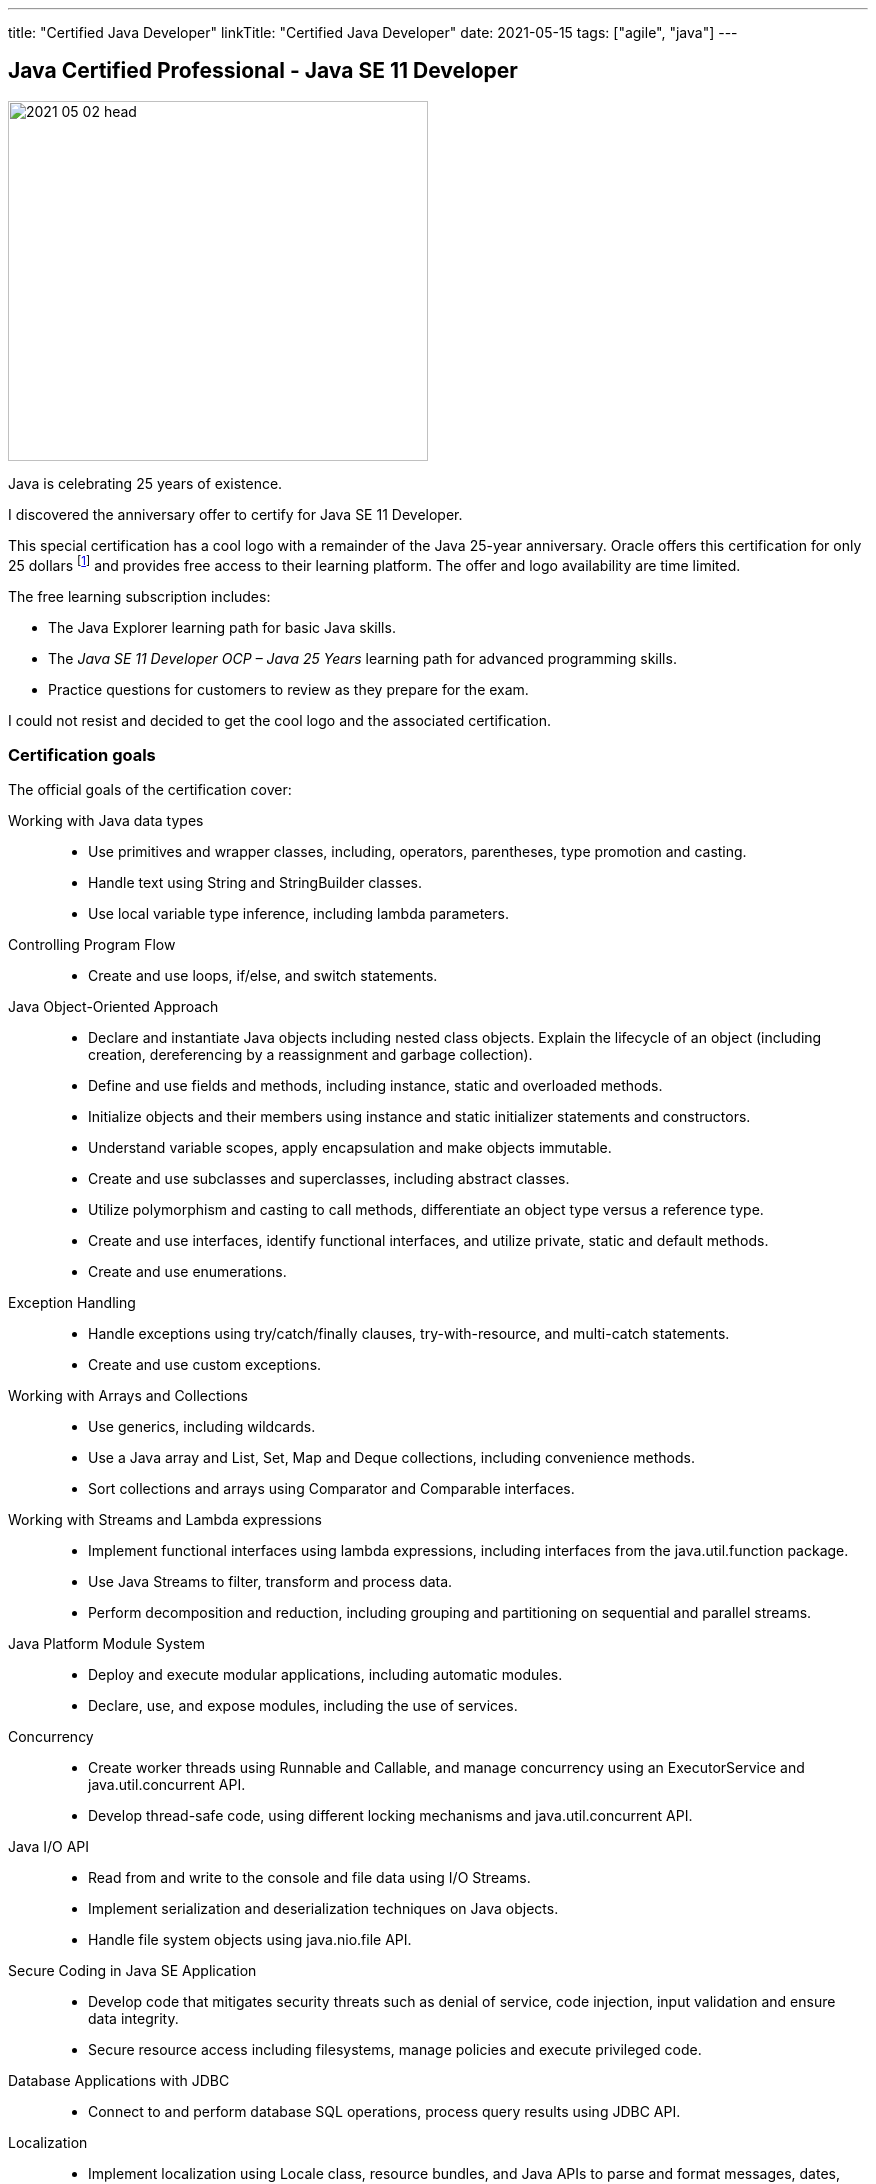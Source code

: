 ---
title: "Certified Java Developer"
linkTitle: "Certified Java Developer"
date: 2021-05-15
tags: ["agile", "java"]
---

== Java Certified Professional - Java SE 11 Developer
:author: Marcel Baumann
:email: <marcel.baumann@tangly.net>
:homepage: https://www.tangly.net/
:company: https://www.tangly.net/[tangly llc]

image::2021-05-02-head.png[width=420,height=360,role=left]
Java is celebrating 25 years of existence.

I discovered the anniversary offer to certify for Java SE 11 Developer.

This special certification has a cool logo with a remainder of the Java 25-year anniversary.
Oracle offers this certification for only 25 dollars footnote:[The regular price is around 250 dollars.] and provides free access to their learning platform.
The offer and logo availability are time limited.

The free learning subscription includes:

- The Java Explorer learning path for basic Java skills.
- The _Java SE 11 Developer OCP – Java 25 Years_ learning path for advanced programming skills.
- Practice questions for customers to review as they prepare for the exam.

I could not resist and decided to get the cool logo and the associated certification.

=== Certification goals

The official goals of the certification cover:

Working with Java data types::
- Use primitives and wrapper classes, including, operators, parentheses, type promotion and casting.
- Handle text using String and StringBuilder classes.
- Use local variable type inference, including lambda parameters.
Controlling Program Flow::
- Create and use loops, if/else, and switch statements.
Java Object-Oriented Approach::
- Declare and instantiate Java objects including nested class objects.
Explain the lifecycle of an object (including creation, dereferencing by a reassignment and garbage collection).
- Define and use fields and methods, including instance, static and overloaded methods.
- Initialize objects and their members using instance and static initializer statements and constructors.
- Understand variable scopes, apply encapsulation and make objects immutable.
- Create and use subclasses and superclasses, including abstract classes.
- Utilize polymorphism and casting to call methods, differentiate an object type versus a reference type.
- Create and use interfaces, identify functional interfaces, and utilize private, static and default methods.
- Create and use enumerations.
Exception Handling::
- Handle exceptions using try/catch/finally clauses, try-with-resource, and multi-catch statements.
- Create and use custom exceptions.
Working with Arrays and Collections::
- Use generics, including wildcards.
- Use a Java array and List, Set, Map and Deque collections, including convenience methods.
- Sort collections and arrays using Comparator and Comparable interfaces.
Working with Streams and Lambda expressions::
- Implement functional interfaces using lambda expressions, including interfaces from the java.util.function package.
- Use Java Streams to filter, transform and process data.
- Perform decomposition and reduction, including grouping and partitioning on sequential and parallel streams.
Java Platform Module System::
- Deploy and execute modular applications, including automatic modules.
- Declare, use, and expose modules, including the use of services.
Concurrency::
- Create worker threads using Runnable and Callable, and manage concurrency using an ExecutorService and java.util.concurrent API.
- Develop thread-safe code, using different locking mechanisms and java.util.concurrent API.
Java I/O API::
- Read from and write to the console and file data using I/O Streams.
- Implement serialization and deserialization techniques on Java objects.
- Handle file system objects using java.nio.file API.
Secure Coding in Java SE Application::
- Develop code that mitigates security threats such as denial of service, code injection, input validation and ensure data integrity.
- Secure resource access including filesystems, manage policies and execute privileged code.
Database Applications with JDBC::
- Connect to and perform database SQL operations, process query results using JDBC API.
Localization::
- Implement localization using Locale class, resource bundles, and Java APIs to parse and format messages, dates, and numbers.
Annotations::
- Create, apply and process annotations.

=== E-learning Platform

I gave a try to the Oracle online training platform.

The provided material is basic and does not always reflect the current state of the Java ecosystem.
The questionnaire at the end of each lecture is fun to test your understanding.

At the end, I skipped most of the recordings and just answered the questions.

I would *not* recommend the learning platform as an efficient learning approach.

=== Book

I used the book https://www.amazon.com/dp/B08DF4R2V9[OCP Oracle Certified Professional Java SE 11 Programming Study Guide]
written by Scott Selikoff and Jeanne Boyarsky.

The book contains questions at the end of each chapter.
The authors also offer a practice examination of their platform.

I found all needed the information, and the practice questions were a good drill.
The material is terse to read.
This should be expected from such material but makes concentration more challenging.

Invest time for lambdas, streams, annotations and the module system.
I was surprised how many questions about these themes I needed to answer during the examination.
The questions sometimes asked details you are not aware when writing regular Java code in regular products
footnote:[Regular developers seldom define their own annotations.
I need to know the details of how to declare annotations to answer examination questions.].

=== Practice Examinations

Udemy provides https://www.udemy.com/course/java-se-11-certification-exam-1z0-819-practice-tests/[practice tests].
The set contains 250 questions and costs between 15 and 90 dollars.
Just look for rebates.

You can find a set of links to https://blogs.oracle.com/oracleuniversity/post/test-your-java-knowledge-with-free-sample-questions[free sample questions] in an Oracle blog.

A lot of resources are available online.
Here is an
https://javarevisited.blogspot.com/2019/07/top-4-java-11-certification-free-mock-exams-practice-tests-ocajp11-ocpjp11-1z0-815-16-questions.html[example].

I only used free offering in addition to the practice questions of the bought book.

=== Examination

The examination was acceptable.

I decided to pass the examination at an accredited partner site.
I read quite a few posts how challenging it is to use the online examination mode and did not want to be stressed with trivialities.

[CAUTION]
====
Do not forget to bring two identification documents.
Regulations are tailored for the USA and do not consider that any European citizen has a legal identification document.

Your second document can be a driver's license or a credit card.
====

I passed the examination in April during Corona restrictions.
I had to wear a mask during the whole time.
It did not really improve my concentration.

[TIP]
====
Check if writing material is available in your seat.
Otherwise, request a pen and something to write on.
Regulations officially allow it.

Writing down ideas or which options are plausible as an answer helps me a lot.
====

The rules I use are:

Manage and track time::
- The examination is time limited.
- You need to steadily progress and answer the questions in 90 minutes.
- The number of questions is 50.
You have *less* than 2 minutes for each question.
Do not get stuck in one question::
- Each question has the same weight for the result.
- The provided program has a function to identify unanswered questions or questions you would like to look at again.
- _If you do not know an answer, mark the question and go to the next one_.
Answer all questions::
- No penalty exists if you answer a question wrong.
- The passing rate for the examination is 68%.

I hope you interesting learning and successful certification.
